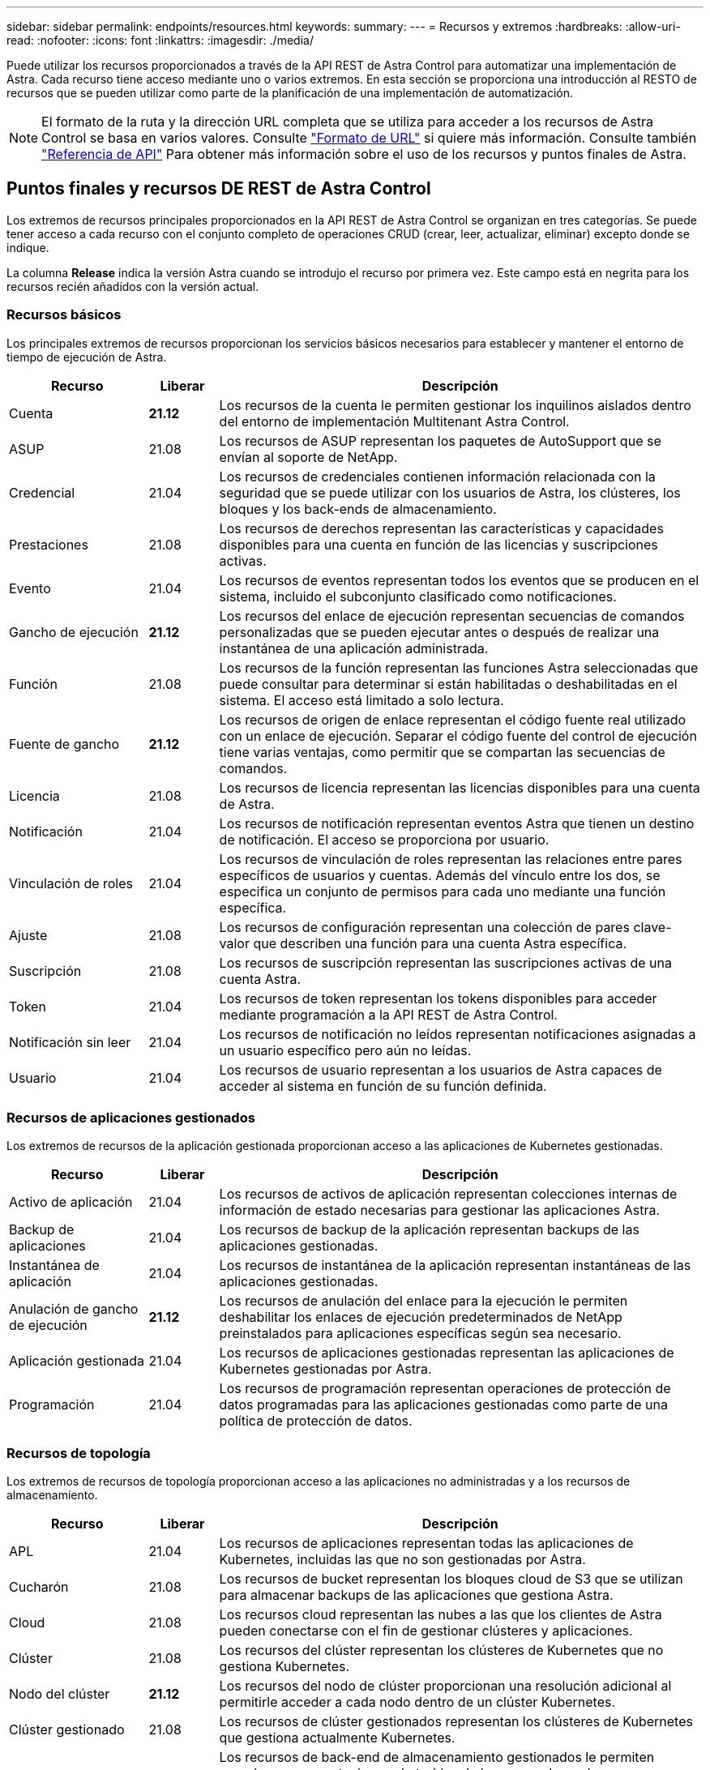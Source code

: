 ---
sidebar: sidebar 
permalink: endpoints/resources.html 
keywords:  
summary:  
---
= Recursos y extremos
:hardbreaks:
:allow-uri-read: 
:nofooter: 
:icons: font
:linkattrs: 
:imagesdir: ./media/


[role="lead"]
Puede utilizar los recursos proporcionados a través de la API REST de Astra Control para automatizar una implementación de Astra. Cada recurso tiene acceso mediante uno o varios extremos. En esta sección se proporciona una introducción al RESTO de recursos que se pueden utilizar como parte de la planificación de una implementación de automatización.


NOTE: El formato de la ruta y la dirección URL completa que se utiliza para acceder a los recursos de Astra Control se basa en varios valores. Consulte link:../rest-core/url_format.html["Formato de URL"] si quiere más información. Consulte también link:../reference/api_reference.html["Referencia de API"] Para obtener más información sobre el uso de los recursos y puntos finales de Astra.



== Puntos finales y recursos DE REST de Astra Control

Los extremos de recursos principales proporcionados en la API REST de Astra Control se organizan en tres categorías. Se puede tener acceso a cada recurso con el conjunto completo de operaciones CRUD (crear, leer, actualizar, eliminar) excepto donde se indique.

La columna *Release* indica la versión Astra cuando se introdujo el recurso por primera vez. Este campo está en negrita para los recursos recién añadidos con la versión actual.



=== Recursos básicos

Los principales extremos de recursos proporcionan los servicios básicos necesarios para establecer y mantener el entorno de tiempo de ejecución de Astra.

[cols="20,10,70"]
|===
| Recurso | Liberar | Descripción 


| Cuenta | *21.12* | Los recursos de la cuenta le permiten gestionar los inquilinos aislados dentro del entorno de implementación Multitenant Astra Control. 


| ASUP | 21.08 | Los recursos de ASUP representan los paquetes de AutoSupport que se envían al soporte de NetApp. 


| Credencial | 21.04 | Los recursos de credenciales contienen información relacionada con la seguridad que se puede utilizar con los usuarios de Astra, los clústeres, los bloques y los back-ends de almacenamiento. 


| Prestaciones | 21.08 | Los recursos de derechos representan las características y capacidades disponibles para una cuenta en función de las licencias y suscripciones activas. 


| Evento | 21.04 | Los recursos de eventos representan todos los eventos que se producen en el sistema, incluido el subconjunto clasificado como notificaciones. 


| Gancho de ejecución | *21.12* | Los recursos del enlace de ejecución representan secuencias de comandos personalizadas que se pueden ejecutar antes o después de realizar una instantánea de una aplicación administrada. 


| Función | 21.08 | Los recursos de la función representan las funciones Astra seleccionadas que puede consultar para determinar si están habilitadas o deshabilitadas en el sistema. El acceso está limitado a solo lectura. 


| Fuente de gancho | *21.12* | Los recursos de origen de enlace representan el código fuente real utilizado con un enlace de ejecución. Separar el código fuente del control de ejecución tiene varias ventajas, como permitir que se compartan las secuencias de comandos. 


| Licencia | 21.08 | Los recursos de licencia representan las licencias disponibles para una cuenta de Astra. 


| Notificación | 21.04 | Los recursos de notificación representan eventos Astra que tienen un destino de notificación. El acceso se proporciona por usuario. 


| Vinculación de roles | 21.04 | Los recursos de vinculación de roles representan las relaciones entre pares específicos de usuarios y cuentas. Además del vínculo entre los dos, se especifica un conjunto de permisos para cada uno mediante una función específica. 


| Ajuste | 21.08 | Los recursos de configuración representan una colección de pares clave-valor que describen una función para una cuenta Astra específica. 


| Suscripción | 21.08 | Los recursos de suscripción representan las suscripciones activas de una cuenta Astra. 


| Token | 21.04 | Los recursos de token representan los tokens disponibles para acceder mediante programación a la API REST de Astra Control. 


| Notificación sin leer | 21.04 | Los recursos de notificación no leídos representan notificaciones asignadas a un usuario específico pero aún no leídas. 


| Usuario | 21.04 | Los recursos de usuario representan a los usuarios de Astra capaces de acceder al sistema en función de su función definida. 
|===


=== Recursos de aplicaciones gestionados

Los extremos de recursos de la aplicación gestionada proporcionan acceso a las aplicaciones de Kubernetes gestionadas.

[cols="20,10,70"]
|===
| Recurso | Liberar | Descripción 


| Activo de aplicación | 21.04 | Los recursos de activos de aplicación representan colecciones internas de información de estado necesarias para gestionar las aplicaciones Astra. 


| Backup de aplicaciones | 21.04 | Los recursos de backup de la aplicación representan backups de las aplicaciones gestionadas. 


| Instantánea de aplicación | 21.04 | Los recursos de instantánea de la aplicación representan instantáneas de las aplicaciones gestionadas. 


| Anulación de gancho de ejecución | *21.12* | Los recursos de anulación del enlace para la ejecución le permiten deshabilitar los enlaces de ejecución predeterminados de NetApp preinstalados para aplicaciones específicas según sea necesario. 


| Aplicación gestionada | 21.04 | Los recursos de aplicaciones gestionadas representan las aplicaciones de Kubernetes gestionadas por Astra. 


| Programación | 21.04 | Los recursos de programación representan operaciones de protección de datos programadas para las aplicaciones gestionadas como parte de una política de protección de datos. 
|===


=== Recursos de topología

Los extremos de recursos de topología proporcionan acceso a las aplicaciones no administradas y a los recursos de almacenamiento.

[cols="20,10,70"]
|===
| Recurso | Liberar | Descripción 


| APL | 21.04 | Los recursos de aplicaciones representan todas las aplicaciones de Kubernetes, incluidas las que no son gestionadas por Astra. 


| Cucharón | 21.08 | Los recursos de bucket representan los bloques cloud de S3 que se utilizan para almacenar backups de las aplicaciones que gestiona Astra. 


| Cloud | 21.08 | Los recursos cloud representan las nubes a las que los clientes de Astra pueden conectarse con el fin de gestionar clústeres y aplicaciones. 


| Clúster | 21.08 | Los recursos del clúster representan los clústeres de Kubernetes que no gestiona Kubernetes. 


| Nodo del clúster | *21.12* | Los recursos del nodo de clúster proporcionan una resolución adicional al permitirle acceder a cada nodo dentro de un clúster Kubernetes. 


| Clúster gestionado | 21.08 | Los recursos de clúster gestionados representan los clústeres de Kubernetes que gestiona actualmente Kubernetes. 


| Gestión del back-end de almacenamiento | *21.12* | Los recursos de back-end de almacenamiento gestionados le permiten acceder a representaciones abstraídas de los proveedores de almacenamiento del entorno de administración. Estos back-ends de almacenamiento pueden ser utilizados por los clústeres y las aplicaciones gestionados. 


| Espacio de nombres | *21.12* | Los recursos de espacio de nombres ofrecen acceso a los espacios de nombres que se usan en un clúster de Kubernetes. 


| Back-end de almacenamiento | 21.08 | Los recursos de back-end de almacenamiento representan proveedores de servicios de almacenamiento que pueden utilizar los clústeres y aplicaciones gestionados de Astra. 


| Clase de almacenamiento | 21.08 | Los recursos de la clase de almacenamiento representan diferentes clases o tipos de almacenamiento detectados y disponibles para un clúster gestionado específico. 


| Dispositivo de almacenamiento | *21.12* | Los recursos del dispositivo de almacenamiento proporcionan acceso a los discos asociados con un nodo de almacenamiento específico para los back-ends de almacenamiento de tipo Astra Data Store (ADS). Los back-ends de almacenamiento DE ADS se ponen en marcha como clústeres de Kubernetes. 


| Nodo de almacenamiento | *21.12* | Los recursos del nodo de almacenamiento representan los nodos que forman parte de un clúster ADS. 


| Volumen | 21.04 | Los recursos de volúmenes representan los volúmenes de almacenamiento de Kubernetes asociados con las aplicaciones gestionadas. 
|===


== Recursos adicionales y extremos

Existen varios recursos y puntos finales adicionales que puede utilizar para dar soporte a una implementación de Astra.


NOTE: Estos recursos y extremos no se incluyen actualmente con la documentación de referencia de la API REST de Astra Control.

Openapi:: Los extremos de OpenAPI proporcionan acceso al documento JSON de OpenAPI actual y a otros recursos relacionados.
OpenMetrics:: Los extremos OpenMetrics proporcionan acceso a las métricas de la cuenta mediante el recurso OpenMetrics. Existe soporte para el modelo de puesta en marcha de Astra Control Center.

